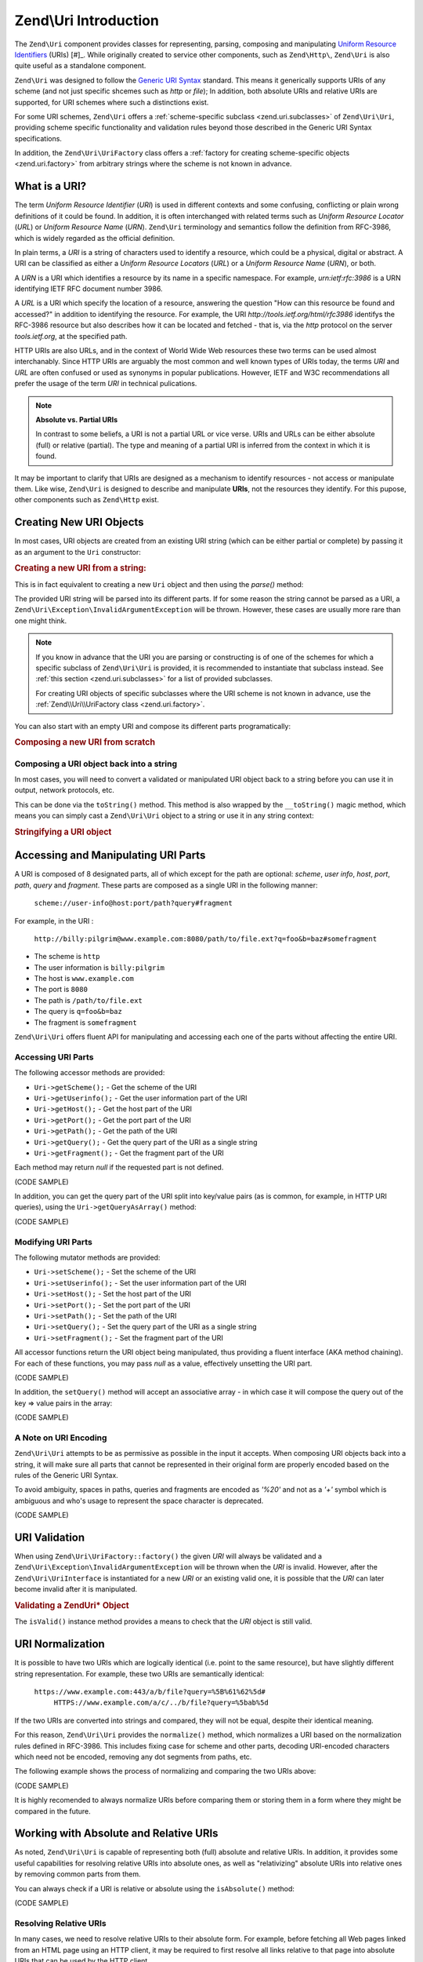 .. _zend.uri.introduction:

Zend\\Uri Introduction
======================

The ``Zend\Uri`` component provides classes for representing, parsing, composing
and manipulating `Uniform Resource Identifiers`_ (URIs) [#]_. While originally
created to service other components, such as ``Zend\Http\``, ``Zend\Uri`` 
is also quite useful as a standalone component. 

``Zend\Uri`` was designed to follow the `Generic URI Syntax`_ standard. This means
it generically supports URIs of any scheme (and not just specific shcemes such 
as `http` or `file`); In addition, both absolute URIs and relative URIs are 
supported, for URI schemes where such a distinctions exist. 

For some URI schemes, ``Zend\Uri`` offers a :ref:`scheme-specific subclass <zend.uri.subclasses>` 
of ``Zend\Uri\Uri``, providing scheme specific functionality and validation rules
beyond those described in the Generic URI Syntax specifications. 

In addition, the ``Zend\Uri\UriFactory`` class offers a :ref:`factory for creating
scheme-specific objects <zend.uri.factory>` from arbitrary strings where the 
scheme is not known in advance. 

.. _zend.uri.definition:

What is a URI?
--------------
The term `Uniform Resource Identifier` (`URI`) is used in different contexts 
and some confusing, conflicting or plain wrong definitions of it could be found. 
In addition, it is often interchanged with related terms such as `Uniform 
Resource Locator` (`URL`) or `Uniform Resource Name` (`URN`). ``Zend\Uri`` 
terminology and semantics follow the definition from RFC-3986, which is widely 
regarded as the official definition. 

In plain terms, a `URI` is a string of characters used to identify a resource,
which could be a physical, digital or abstract. A URI can be classified as 
either a `Uniform Resource Locators` (`URL`) or a `Uniform Resource Name` 
(`URN`), or both. 

A `URN` is a URI which identifies a resource by its name in a specific namespace. 
For example, `urn:ietf:rfc:3986` is a URN identifying IETF RFC document number
3986. 

A `URL` is a URI which specify the location of a resource, answering the 
question "How can this resource be found and accessed?" in addition to identifying
the resource. For example, the URI `http://tools.ietf.org/html/rfc3986` identifys 
the RFC-3986 resource but also describes how it can be located and fetched - that
is, via the `http` protocol on the server `tools.ietf.org`, at the specified path. 

HTTP URIs are also URLs, and in the context of World Wide Web resources these
two terms can be used almost interchanably. Since HTTP URIs are arguably the 
most common and well known types of URIs today, the terms `URI` and `URL` are 
often confused or used as synonyms in popular publications. However, IETF and 
W3C recommendations all prefer the usage of the term `URI` in technical 
pulications. 

.. note:: 

  **Absolute vs. Partial URIs**

  In contrast to some beliefs, a URI is not a partial URL or vice verse. URIs 
  and URLs can be either absolute (full) or relative (partial). The type and 
  meaning of a partial URI is inferred from the context in which it is found. 

It may be important to clarify that URIs are designed as a mechanism to identify
resources - not access or manipulate them. Like wise, ``Zend\Uri`` is designed
to describe and manipulate **URIs**, not the resources they identify. For this
pupose, other components such as ``Zend\Http`` exist. 

.. _zend.uri.creation:

Creating New URI Objects
------------------------
In most cases, URI objects are created from an existing URI string (which can be 
either partial or complete) by passing it as an argument to the ``Uri`` 
constructor: 

.. _zend.uri.creation.example-1:
.. rubric:: Creating a new URI from a string:

.. code-block:: php
   :linenos:

   // Create a new URI from a string:
   $uri = new Zend\Uri\Uri('ftp://myhost.local/path/to/file.ext');

   // Create a new, partial URI:
   $uri = new Zend\Uri\Uri('/path/to/file.ext'); 

This is in fact equivalent to creating a new ``Uri`` object and then using the 
`parse()` method: 

.. _zend.uri.creation.example-2:

.. code-block:: php
   :linenos: 

   // Create a new URI from a string:
   $uri = new Zend\Uri\Uri
   $uri->parse('ftp://myhost.local/path/to/file.ext');

The provided URI string will be parsed into its different parts. If for some 
reason the string cannot be parsed as a URI, a ``Zend\Uri\Exception\InvalidArgumentException``
will be thrown. However, these cases are usually more rare than one might think. 

.. note::

  If you know in advance that the URI you are parsing or constructing is of 
  one of the schemes for which a specific subclass of ``Zend\Uri\Uri`` is 
  provided, it is recommended to instantiate that subclass instead. See 
  :ref:`this section <zend.uri.subclasses>` for a list of provided subclasses. 

  For creating URI objects of specific subclasses where the URI scheme is not 
  known in advance, use the :ref:`Zend\\Uri\\UriFactory class <zend.uri.factory>`.

You can also start with an empty URI and compose its different parts 
programatically:

.. _zend.uri.creation.example-3: 
.. rubric:: Composing a new URI from scratch

.. code-block:: php
   :linenos:

   // Programmatically create a 'file:' URI for the current file
   $uri = new Zend\Uri\Uri;
   $uri->setScheme('file')
       ->setPath(__FILE__);

.. _zend.uri.manipulation:


Composing a URI object back into a string
^^^^^^^^^^^^^^^^^^^^^^^^^^^^^^^^^^^^^^^^^
In most cases, you will need to convert a validated or manipulated URI object
back to a string before you can use it in output, network protocols, etc. 

This can be done via the ``toString()`` method. This method is also wrapped by 
the ``__toString()`` magic method, which means you can simply cast a ``Zend\Uri\Uri``
object to a string or use it in any string context: 

.. _zend.uri.tostring.example-1: 
.. rubric:: Stringifying a URI object

.. code-block:: php
   :linenos:
   
   // Create a URI object
   $uri = new Zend\Uri\Uri('urn:isbn:0451450523');
	
   // Print it as a string
   $uriStr = $uri->toString();
   echo $uriStr; 

   // .. this is equivalent: 
   $uriStr = (string) $uri;
   echo $uriStr; 

   // .. and in fact since echo expect a string, you can just to this:
   echo $uri; 


.. _zend.uri.uri_parts:

Accessing and Manipulating URI Parts
------------------------------------
A URI is composed of 8 designated parts, all of which except for the path are 
optional: `scheme`, `user info`, `host`, `port`, `path`, `query` and `fragment`.
These parts are composed as a single URI in the following manner:

   ``scheme://user-info@host:port/path?query#fragment``

For example, in the URI :

   ``http://billy:pilgrim@www.example.com:8080/path/to/file.ext?q=foo&b=baz#somefragment``

- The scheme is ``http``
- The user information is ``billy:pilgrim``
- The host is ``www.example.com``
- The port is ``8080``
- The path is ``/path/to/file.ext``
- The query is ``q=foo&b=baz``
- The fragment is ``somefragment``

``Zend\Uri\Uri`` offers fluent API for manipulating and accessing each one of 
the parts without affecting the entire URI. 

.. _zend.uri.uri_parts.accessing:

Accessing URI Parts
^^^^^^^^^^^^^^^^^^^
The following accessor methods are provided:

- ``Uri->getScheme();``   - Get the scheme of the URI
- ``Uri->getUserinfo();`` - Get the user information part of the URI
- ``Uri->getHost();``     - Get the host part of the URI
- ``Uri->getPort();``     - Get the port part of the URI
- ``Uri->getPath();``     - Get the path of the URI
- ``Uri->getQuery();``    - Get the query part of the URI as a single string
- ``Uri->getFragment();`` - Get the fragment part of the URI

Each method may return `null` if the requested part is not defined. 

(CODE SAMPLE) 

In addition, you can get the query part of the URI split into key/value pairs 
(as is common, for example, in HTTP URI queries), using the ``Uri->getQueryAsArray()`` 
method: 

(CODE SAMPLE)

.. _zend.uri.uri_parts.modifying:

Modifying URI Parts
^^^^^^^^^^^^^^^^^^^
The following mutator methods are provided: 

- ``Uri->setScheme();``   - Set the scheme of the URI
- ``Uri->setUserinfo();`` - Set the user information part of the URI
- ``Uri->setHost();``     - Set the host part of the URI
- ``Uri->setPort();``     - Set the port part of the URI
- ``Uri->setPath();``     - Set the path of the URI
- ``Uri->setQuery();``    - Set the query part of the URI as a single string
- ``Uri->setFragment();`` - Set the fragment part of the URI

All accessor functions return the URI object being manipulated, thus providing 
a fluent interface (AKA method chaining). For each of these functions, you may 
pass `null` as a value, effectively unsetting the URI part. 

(CODE SAMPLE) 

In addition, the ``setQuery()`` method will accept an associative array - in 
which case it will compose the query out of the key => value pairs in the array:

(CODE SAMPLE) 

.. _zend.uri.uri_parts.encoding:

A Note on URI Encoding
^^^^^^^^^^^^^^^^^^^^^^^
``Zend\Uri\Uri`` attempts to be as permissive as possible in the input it accepts. 
When composing URI objects back into a string, it will make sure all parts that 
cannot be represented in their original form are properly encoded based on the
rules of the Generic URI Syntax. 

To avoid ambiguity, spaces in paths, queries and fragments are encoded as `'%20'`
and not as a `'+'` symbol which is ambiguous and who's usage to represent the 
space character is deprecated.  

(CODE SAMPLE)

.. _zend.uri.validation:

URI Validation
--------------
When using ``Zend\Uri\UriFactory::factory()`` the given *URI* will always be 
validated and a ``Zend\Uri\Exception\InvalidArgumentException`` will be thrown
when the *URI* is invalid. However, after the ``Zend\Uri\UriInterface`` is 
instantiated for a new *URI* or an existing valid one, it is possible that the
*URI* can later become invalid after it is manipulated.

.. _zend.uri.instance-methods.valid.example-1:

.. rubric:: Validating a Zend\Uri\* Object

.. code-block:: php
   :linenos:

   $uri = Zend\Uri\UriFactory::factory('http://www.zend.com');

   $isValid = $uri->isValid();  // TRUE

The ``isValid()`` instance method provides a means to check that the *URI* 
object is still valid.


.. _zend.uri.normalization:

URI Normalization
-----------------
It is possible to have two URIs which are logically identical (i.e. point to the
same resource), but have slightly different string representation. For example,
these two URIs are semantically identical: 

    ``https://www.example.com:443/a/b/file?query=%5B%61%62%5d#``
	``HTTPS://www.example.com/a/c/../b/file?query=%5bab%5d``

If the two URIs are converted into strings and compared, they will not be equal,
despite their identical meaning. 

For this reason, ``Zend\Uri\Uri`` provides the ``normalize()`` method, which
normalizes a URI based on the normalization rules defined in RFC-3986. This 
includes fixing case for scheme and other parts, decoding URI-encoded characters
which need not be encoded, removing any dot segments from paths, etc. 

The following example shows the process of normalizing and comparing the two
URIs above: 

.. _zend.uri.normalization.example-1: 

(CODE SAMPLE)

It is highly recomended to always normalize URIs before comparing them or storing
them in a form where they might be compared in the future. 

.. _zend.uri.resolution:

Working with Absolute and Relative URIs
---------------------------------------
As noted, ``Zend\Uri\Uri`` is capable of representing both (full) absolute and 
relative URIs. In addition, it provides some useful capabilities for resolving
relative URIs into absolute ones, as well as "relativizing" absolute URIs into
relative ones by removing common parts from them. 

You can always check if a URI is relative or absolute using the ``isAbsolute()``
method: 

.. _zend.uri.resolution.example-1:

(CODE SAMPLE)

.. _zend.uri.resolution.relativeuris:

Resolving Relative URIs
^^^^^^^^^^^^^^^^^^^^^^^
In many cases, we need to resolve relative URIs to their absolute form. 
For example, before fetching all Web pages linked from an HTML page using an 
HTTP client, it may be required to first resolve all links relative to that page
into absolute URIs that can be used by the HTTP client. 

This can be done using the ``resolve()`` method of ``Zend\Uri\Uri``. This method
takes a base URI as an argument (either as a string or a ``Zend\Uri\Uri`` object) 
and will use that base URI to resolve a relative URI:

.. _zend.uri.resolution.relativeuris.example-1:

(CODE SAMPLE)

It is important to mention that ``resolve()`` will not always leave you with an
absolute URI as a result: it is possible to "merge" two relative URIs and still
get a relative URI in result:

.. _zend.uri.resolution.relativeuris.example-2:

(CODE SAMPLE)

.. note:: 

  The ``resolve()`` method has no effect on absolute URIs. You can safely use
  this method on a URI without knowning whether it is absolute or relative. If
  the URI is absolute, it will not be changed. 

.. _zend.uri.resolution.absolutetorelative:


Converting Absolute URIs to Relative URIs
^^^^^^^^^^^^^^^^^^^^^^^^^^^^^^^^^^^^^^^^^
It is possible, albeit less frequently required, to "strip" some parts of
a URI in order to make it relative to a base URI using the ``makeRelative()`` 
method:

.. _zend.uri.resolution.absolutetorelative.example-1:

(CODE SAMPLE)

.. _zend.uri.helpermethods:

Useful URI-related Static Helper Methods
----------------------------------------

Merging Two URIs
^^^^^^^^^^^^^^^^

Validating URI Parts
^^^^^^^^^^^^^^^^^^^^

Encoding URI Parts
^^^^^^^^^^^^^^^^^^

Normalizing Path Segments
^^^^^^^^^^^^^^^^^^^^^^^^^


.. _`Uniform Resource Identifiers`: http://www.w3.org/Addressing/

.. _`Generic URI Syntax`: http://www.ietf.org/rfc/rfc3986.txt
